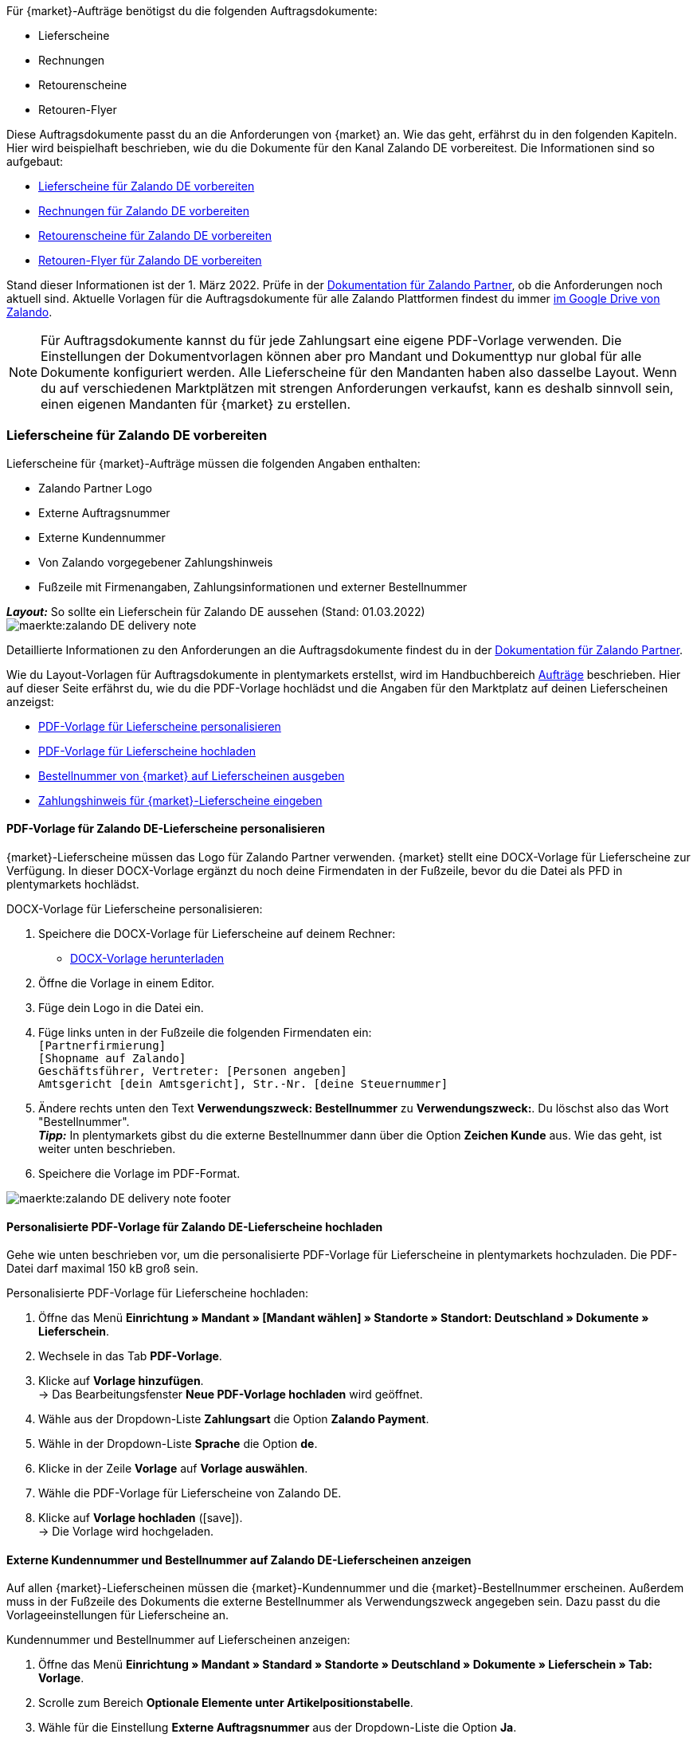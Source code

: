 Für {market}-Aufträge benötigst du die folgenden Auftragsdokumente:

* Lieferscheine
* Rechnungen
* Retourenscheine
* Retouren-Flyer

Diese Auftragsdokumente passt du an die Anforderungen von {market} an. Wie das geht, erfährst du in den folgenden Kapiteln. Hier wird beispielhaft beschrieben, wie du die Dokumente für den Kanal Zalando DE vorbereitest. Die Informationen sind so aufgebaut:

* <<#delivery-notes, Lieferscheine für Zalando DE vorbereiten>>
* <<#invoices, Rechnungen für Zalando DE vorbereiten>>
* <<#return-notes, Retourenscheine für Zalando DE vorbereiten>>
* <<#return-flyers, Retouren-Flyer für Zalando DE vorbereiten>>

Stand dieser Informationen ist der 1. März 2022. Prüfe in der link:https://partnerportal.zalando.com/partners/s/article/Delivery-Documentation[Dokumentation für Zalando Partner], ob die Anforderungen noch aktuell sind.
Aktuelle Vorlagen für die Auftragsdokumente für alle Zalando Plattformen findest du immer link:https://drive.google.com/drive/folders/1lhAU2lfUWgWsRmTJFRP_VXilj2bSsm19[im Google Drive von Zalando].

NOTE: Für Auftragsdokumente kannst du für jede Zahlungsart eine eigene PDF-Vorlage verwenden. Die Einstellungen der Dokumentvorlagen können aber pro Mandant und Dokumenttyp nur global für alle Dokumente konfiguriert werden. Alle Lieferscheine für den Mandanten haben also dasselbe Layout. Wenn du auf verschiedenen Marktplätzen mit strengen Anforderungen verkaufst, kann es deshalb sinnvoll sein, einen eigenen Mandanten für {market} zu erstellen.

[#delivery-notes]
=== Lieferscheine für Zalando DE vorbereiten

Lieferscheine für {market}-Aufträge müssen die folgenden Angaben enthalten:

* Zalando Partner Logo
* Externe Auftragsnummer
* Externe Kundennummer
* Von Zalando vorgegebener Zahlungshinweis
* Fußzeile mit Firmenangaben, Zahlungsinformationen und externer Bestellnummer

[.collapseBox]
.*_Layout:_* So sollte ein Lieferschein für Zalando DE aussehen (Stand: 01.03.2022)
--
image::maerkte:zalando-DE-delivery-note.png[]
--

Detaillierte Informationen zu den Anforderungen an die Auftragsdokumente findest du in der link:https://partnerportal.zalando.com/partners/s/article/Delivery-Documentation[Dokumentation für Zalando Partner].

Wie du Layout-Vorlagen für Auftragsdokumente in plentymarkets erstellst, wird im Handbuchbereich xref:auftraege:auftragsdokumente.adoc#170[Aufträge] beschrieben. Hier auf dieser Seite erfährst du, wie du die PDF-Vorlage hochlädst und die Angaben für den Marktplatz auf deinen Lieferscheinen anzeigst:

* <<#delivery-pdf-personalize, PDF-Vorlage für Lieferscheine personalisieren>>
* <<#delivery-pdf-upload, PDF-Vorlage für Lieferscheine hochladen>>
* <<#delivery-show-numbers, Bestellnummer von {market} auf Lieferscheinen ausgeben>>
* <<#delivery-payment-note, Zahlungshinweis für {market}-Lieferscheine eingeben>>

[#delivery-pdf-personalize]
==== PDF-Vorlage für Zalando DE-Lieferscheine personalisieren

{market}-Lieferscheine müssen das Logo für Zalando Partner verwenden. {market} stellt eine DOCX-Vorlage für Lieferscheine zur Verfügung. In dieser DOCX-Vorlage ergänzt du noch deine Firmendaten in der Fußzeile, bevor du die Datei als PFD in plentymarkets hochlädst.

[.instruction]
DOCX-Vorlage für Lieferscheine personalisieren:

. Speichere die DOCX-Vorlage für Lieferscheine auf deinem Rechner:
  * link:https://docs.google.com/document/d/12QhWB2zi-Jb6IIrGDNnwdy7cXyodYFW5/edit[DOCX-Vorlage herunterladen]
. Öffne die Vorlage in einem Editor.
. Füge dein Logo in die Datei ein.
. Füge links unten in der Fußzeile die folgenden Firmendaten ein: +
    `[Partnerfirmierung]` +
    `[Shopname auf Zalando]` +
    `Geschäftsführer, Vertreter: [Personen angeben]` +
    `Amtsgericht [dein Amtsgericht], Str.-Nr. [deine Steuernummer]`
. Ändere rechts unten den Text *Verwendungszweck: Bestellnummer* zu *Verwendungszweck:*. Du löschst also das Wort "Bestellnummer". +
*_Tipp:_* In plentymarkets gibst du die externe Bestellnummer dann über die Option *Zeichen Kunde* aus. Wie das geht, ist weiter unten beschrieben.
. Speichere die Vorlage im PDF-Format.

image::maerkte:zalando-DE-delivery-note-footer.png[]

[#delivery-pdf-upload]
==== Personalisierte PDF-Vorlage für Zalando DE-Lieferscheine hochladen

Gehe wie unten beschrieben vor, um die personalisierte PDF-Vorlage für Lieferscheine in plentymarkets hochzuladen. Die PDF-Datei darf maximal 150 kB groß sein.

[.instruction]
Personalisierte PDF-Vorlage für Lieferscheine hochladen:

. Öffne das Menü *Einrichtung » Mandant » [Mandant wählen] » Standorte » Standort: Deutschland » Dokumente » Lieferschein*.
. Wechsele in das Tab *PDF-Vorlage*.
. Klicke auf *Vorlage hinzufügen*. +
→ Das Bearbeitungsfenster *Neue PDF-Vorlage hochladen* wird geöffnet.
. Wähle aus der Dropdown-Liste *Zahlungsart* die Option *Zalando Payment*.
. Wähle in der Dropdown-Liste *Sprache* die Option *de*.
. Klicke in der Zeile *Vorlage* auf *Vorlage auswählen*.
. Wähle die PDF-Vorlage für Lieferscheine von Zalando DE.
. Klicke auf *Vorlage hochladen* (icon:save[set=plenty]). +
→ Die Vorlage wird hochgeladen.

[#delivery-show-numbers]
==== Externe Kundennummer und Bestellnummer auf Zalando DE-Lieferscheinen anzeigen

Auf allen {market}-Lieferscheinen müssen die {market}-Kundennummer und die {market}-Bestellnummer erscheinen.
Außerdem muss in der Fußzeile des Dokuments die externe Bestellnummer als Verwendungszweck angegeben sein.
Dazu passt du die Vorlageeinstellungen für Lieferscheine an.

[.instruction]
Kundennummer und Bestellnummer auf Lieferscheinen anzeigen:

. Öffne das Menü *Einrichtung » Mandant » Standard » Standorte » Deutschland » Dokumente » Lieferschein » Tab: Vorlage*.
. Scrolle zum Bereich *Optionale Elemente unter Artikelpositionstabelle*.
. Wähle für die Einstellung *Externe Auftragsnummer* aus der Dropdown-Liste die Option *Ja*.
. Wähle für die Einstellung *Externe Kundennummer* aus der Dropdown-Liste die Option *Ja*.
. Scrolle zur Option *Zeichen Kunde*. Über diese Option gibst du in der Fußzeile die externe Bestellnummer aus, die Kund:innen als Verwendungszweck angeben müssen.
. Wähle die Koordinaten für die Option *Zeichen Kunde* so, dass die Nummer korrekt hinter dem Text *Verwendungszweck:* ausgegeben wird.
. Speichere (icon:save[set=plenty]) die Einstellungen. +
*_Tipp:_* Füge in diesem Menü gleich auch den <<#payment-note, Zahlungshinweis>> hinzu.

[#payment-note]
==== Zahlungshinweis für Zalando DE-Lieferscheine eingeben

Auf allen {market}-Lieferscheinen muss ein von {market} vorgegebener Zahlungshinweis erscheinen. Gehe wie unten beschrieben vor, um diesen Zahlungshinweis auf Lieferscheinen für {market} einzugeben.

[.instruction]
Zahlungshinweis für Lieferscheine eingeben:

. Klappe die Info-Box "Textvorlage: Zahlungshinweis für Zalando DE-Lieferscheine" unterhalb dieser Beschreibung auf.
. Kopiere den Text in die Zwischenablage.
. Öffne das Menü *Einrichtung » Mandant » Standard » Standorte » Deutschland » Dokumente » Lieferschein » Tab: Vorlage*.
. Navigiere im Bereich *Optionale Elemente unter Artikelpositionstabelle* zu der Einstellung *Zahlungshinweis*.
. Gehe zu einem Eingabefeld, das noch keine Zahlungshinweise enthält.
. Wähle aus der Dropdown-Liste *Zahlungsart: bitte wählen* dieses Eingabefelds die Option *Zalando Payment*.
. Kopiere den Zahlungshinweis von {market} in das Eingabefeld.
. Speichere (icon:save[set=plenty]) die Einstellungen.

[.collapseBox]
.Textvorlage: Zahlungshinweis für Zalando DE-Lieferscheine
--
*Hinweis:* Solltest du die Zahlart Rechnung gewählt haben, ist dir von Zalando bereits die Bestellbestätigung mit dem Verweis auf den zu zahlenden Gesamtbetrag per E-Mail zugestellt worden.

Hast du noch Fragen zu deiner Bestellung? Besuche unsere Hilfeseiten unter www.zalando.de/faq - darüber kannst du uns auch kontaktieren.

Bitte behandle die Ware sorgsam, da diese bei Nichtgefallen nur ungetragen und unbeschädigt retourniert werden kann.
--

[#invoices]
=== Rechnungen für Zalando DE vorbereiten

Rechnungen für {market}-Aufträge müssen die folgenden Angaben enthalten:

* Dein Logo
* Zalando Partner Logo
* Externe Auftragsnummer
* Von Zalando vorgegebener Zahlungshinweis
* Fußzeile mit Firmenangaben, Zahlungsinformationen und externer Bestellnummer

[.collapseBox]
.*_Layout:_* So sollte eine Rechnung für Zalando DE aussehen (Stand: 01.03.2022)
--
image::maerkte:zalando-DE-invoice.png[]
--

Detaillierte Informationen zu den Anforderungen an die Auftragsdokumente findest du in der link:https://partnerportal.zalando.com/partners/s/article/Delivery-Documentation[Dokumentation für Zalando Partner].

Wie du Layout-Vorlagen für Auftragsdokumente in plentymarkets erstellst, wird im Handbuchbereich xref:auftraege:auftragsdokumente.adoc#170[Aufträge] beschrieben. Hier auf dieser Seite erfährst du, wie du die PDF-Vorlage hochlädst und die Angaben für den Marktplatz auf deinen Lieferscheinen anzeigst:

* <<#invoice-pdf-personalize, PDF-Vorlage für Rechnungen personalisieren>>
* <<#invoice-pdf-upload, PDF-Vorlage für Rechnungen hochladen>>
* <<#invoice-show-numbers, Bestellnummer von {market} auf Rechnungen ausgeben>>
* <<#invoice-payment-note, Zahlungshinweis für {market}-Rechnungen eingeben>>

[#invoice-pdf-personalize]
==== PDF-Vorlage für Zalando DE-Rechnungen personalisieren

{market}-Rechnungen müssen den Vorgaben von Zalando entsprechen. {market} stellt eine DOCX-Vorlage für Rechnungen zur Verfügung. Passe diese Vorlage an, bevor du die Datei als PFD in plentymarkets hochlädst.

[.instruction]
DOCX-Vorlage für Rechnungen personalisieren:

. Speichere die DOCX-Vorlage für Rechnungen auf deinem Rechner:
  ** link:https://docs.google.com/document/d/1IX52AcKSyxR0jFLNDGOdOzJRZYQ5tvIk/edit#heading=h.gjdgxs[DOCX-Vorlage herunterladen]
. Öffne die Vorlage in einem Editor.
. Füge dein Logo in die Datei ein.
. Füge links unten in der Fußzeile die folgenden Firmendaten ein: +
    `[Partnerfirmierung]` +
    `[Shopname auf Zalando]` +
    `[Geschäftsführer:in, Registergericht, Registernummer, Ust-ID-Nummer]` +
. Ändere rechts unten den Text *Verwendungszweck: Bestellnummer* zu *Verwendungszweck:*. Du löschst also das Wort "Bestellnummer". +
*_Tipp:_* In plentymarkets gibst du die externe Bestellnummer dann über die Option *Zeichen Kunde* aus. Wie das geht, ist weiter unten beschrieben.
. Speichere die Vorlage im PDF-Format.

image::maerkte:zalando-DE-invoice-footer.png[]

[#invoice-pdf-upload]
==== Personalisierte PDF-Vorlage für Zalando DE-Rechnungen hochladen

Gehe wie unten beschrieben vor, um die personalisierte PDF-Vorlage für Rechnungen in plentymarkets hochzuladen. Die PDF-Datei darf maximal 150 kB groß sein.

[.instruction]
Personalisierte PDF-Vorlage für Rechnungen hochladen:

. Öffne das Menü *Einrichtung » Mandant » [Mandant wählen] » Standorte » Standort: Deutschland » Dokumente » Rechnung*.
. Wechsele in das Tab *PDF-Vorlage*.
. Klicke auf *Vorlage hinzufügen*. +
→ Das Bearbeitungsfenster *Neue PDF-Vorlage hochladen* wird geöffnet.
. Wähle aus der Dropdown-Liste *Zahlungsart* die Option *Zalando Payment*.
. Wähle in der Dropdown-Liste *Sprache* die Option *de*.
. Klicke in der Zeile *Vorlage* auf *Vorlage auswählen*.
. Wähle die PDF-Vorlage für Rechnungen von Zalando DE.
. Klicke auf *Vorlage hochladen* (icon:save[set=plenty]). +
→ Die Vorlage wird hochgeladen.

[#invoice-show-numbers]
==== Externe Kundennummer und Bestellnummer auf Zalando DE-Rechnungen anzeigen

Auf allen {market}-Rechnungen müssen die {market}-Kundennummer und die {market}-Bestellnummer erscheinen.
Außerdem muss in der Fußzeile des Dokuments die externe Bestellnummer als Verwendungszweck angegeben sein.
Dazu passt du die Vorlageeinstellungen für Rechnungen an.

[.instruction]
Kundennummer und Bestellnummer von {market} auf Rechnungen anzeigen:

. Öffne das Menü *Einrichtung » Mandant » Standard » Standorte » Deutschland » Dokumente » Rechnung » Tab: Vorlage*.
. Scrolle zum Bereich *Optionale Elemente unter Artikelpositionstabelle*.
. Wähle für die Einstellung *Externe Auftragsnummer* aus der Dropdown-Liste die Option *Ja*.
. Wähle für die Einstellung *Externe Kundennummer* aus der Dropdown-Liste die Option *Ja*.
. Scrolle zur Option *Zeichen Kunde*. Über diese Option gibst du in der Fußzeile die externe Bestellnummer aus, die Kund:innen als Verwendungszweck angeben müssen.
. Wähle die Koordinaten für die Option *Zeichen Kunde* so, dass die Nummer korrekt hinter dem Text *Verwendungszweck:* ausgegeben wird.
. Speichere (icon:save[set=plenty]) die Einstellungen. +
*_Tipp:_* Füge in diesem Menü gleich auch den <<#invoice-payment-note, Zahlungshinweis>> hinzu.

[#invoice-payment-note]
==== Zahlungshinweis für Zalando DE-Rechnungen eingeben

Auf allen {market}-Rechnungen muss ein von {market} vorgegebener Zahlungshinweis erscheinen. Gehe wie unten beschrieben vor, um diesen Zahlungshinweis auf Rechnungen für {market} einzugeben.

[.instruction]
Zahlungshinweis für Rechnungen eingeben:

. Klappe die Info-Box "Textvorlage: Zahlungshinweis für Zalando DE-Rechnungen" unterhalb dieser Beschreibung auf.
. Kopiere den Text in die Zwischenablage.
. Öffne das Menü *Einrichtung » Mandant » Standard » Standorte » Deutschland » Dokumente » Rechnung » Tab: Vorlage*.
. Navigiere im Bereich *Optionale Elemente unter Artikelpositionstabelle* zu der Einstellung *Zahlungshinweis*.
. Gehe zu einem Eingabefeld, das noch keine Zahlungshinweise enthält.
. Wähle aus der Dropdown-Liste *Zahlungsart: bitte wählen* dieses Eingabefelds die Option *Zalando Payment*.
. Kopiere den Zahlungshinweis von {market} in das Eingabefeld.
. Speichere (icon:save[set=plenty]) die Einstellungen.

[#16003-1]
[.collapseBox]
.Textvorlage: Zahlungshinweis für Zalando DE-Rechnungen
--
*Hinweis:* Solltest du die Zahlart Rechnung gewählt haben, ist dir von Zalando bereits die Bestellbestätigung mit dem Verweis auf den zu zahlenden Gesamtbetrag per E-Mail zugestellt worden.

Hast du noch Fragen zu deiner Bestellung? Besuche unsere Hilfeseiten unter www.zalando.de/faq - darüber kannst du uns auch kontaktieren.

*Bitte überweise ausstehende Beträge ausschließlich an Zalando.*
--

[#return-notes]
=== Rücksendescheine für Zalando DE vorbereiten

Rücksendescheine für {market}-Aufträge müssen die folgenden Angaben enthalten:

* Dein Logo
* Zalando Partner Logo
* Externe Auftragsnummer
* Externe Kundennummer
* Von Zalando vorgegebener Retourenhinweis

[.collapseBox]
.*_Layout:_* So sollte ein Rücksendeschein für Zalando DE aussehen (Stand: 01.03.2022)
--

* Den Hinweis zu Retouren von Kosmetik benötigst du nur, wenn du Kosmetikartikel verkaufst.

image::maerkte:zalando-DE-return-note.png[]
--

Detaillierte Informationen zu den Anforderungen an die Auftragsdokumente findest du in der link:https://partnerportal.zalando.com/partners/s/article/Delivery-Documentation[Dokumentation für Zalando Partner].

Wie du Layout-Vorlagen für Auftragsdokumente in plentymarkets erstellst, wird im Handbuchbereich xref:auftraege:auftragsdokumente.adoc#170[Aufträge] beschrieben. Hier auf dieser Seite erfährst du, wie du die PDF-Vorlage hochlädst und die Angaben für den Marktplatz auf deinen Lieferscheinen anzeigst:

* <<#return-pdf-personalize, PDF-Vorlage für Rücksendescheine personalisieren>>
* <<#return-pdf-upload, PDF-Vorlage für Rücksendescheine hochladen>>
* <<#return-show-numbers, Bestellnummer von {market} auf Rücksendescheinen ausgeben>>
* <<#return-payment-note, Zahlungshinweis für {market}-Rücksendescheinen eingeben>>

[#return-pdf-personalize]
==== PDF-Vorlage für Rücksendescheine personalisieren

{market}-Rücksendescheine müssen den Vorgaben von Zalando entsprechen. {market} stellt eine DOCX-Vorlage für Lieferscheine zur Verfügung. Passe diese Vorlage an, bevor du die Datei als PFD in plentymarkets hochlädst.

[.instruction]
DOCX-Vorlage für Rücksendescheine personalisieren:

. Speichere die DOCX-Vorlage für Rücksendescheine von {market} auf deinem Rechner:
  * link:https://docs.google.com/document/d/1VIqWdUWAqQ6RwdRKM76G5VIVl9itKTN2csiBjpOuS9U/edit[DOCX-Vorlage für Retouren mit DHL herunterladen]
  * link:https://docs.google.com/document/d/1CLsRF66S8RfKmXOl68Av5Q6Y1ccrCt6Wpu20ZNm4TLc/edit[DOCX-Vorlage für Retouren mit entweder DHL oder Hermes herunterladen]
. Öffne die Vorlage in einem Editor.
. Füge dein Logo in die Datei ein.
. Lösche die Teile des Dokuments, die beim Generieren eines Rücksendescheins automatisch eingefügt werden. +
*_Tipp:_* Um die Layout-Vorgaben von Zalando zu erfüllen empfehlen wir dir, die Retourenhinweise in der PDF-Vorlage zu lassen. Wenn du keine Kosmetikartikel verkaufst, löschst du dann nur den Hinweis zu Kosmetikretouren.
. Speichere die Vorlage im PDF-Format.

[#invoice-pdf-upload]
==== Personalisierte PDF-Vorlage für Rücksendescheine hochladen

Gehe wie unten beschrieben vor, um die personalisierte PDF-Vorlage für Rücksendescheine in plentymarkets hochzuladen. Die PDF-Datei darf maximal 150 kB groß sein.

[.instruction]
Personalisierte PDF-Vorlage für Rücksendescheine hochladen:

. Öffne das Menü *Einrichtung » Mandant » [Mandant wählen] » Standorte » Standort: Deutschland » Dokumente » Rücksendeschein*.
. Wechsele in das Tab *PDF-Vorlage*.
. Klicke auf *Vorlage hinzufügen*. +
→ Das Bearbeitungsfenster *Neue PDF-Vorlage hochladen* wird geöffnet.
. Wähle aus der Dropdown-Liste *Zahlungsart* die Option *Zalando Payment*.
. Wähle in der Dropdown-Liste *Sprache* die Option *de*.
. Klicke in der Zeile *Vorlage* auf *Vorlage auswählen*.
. Wähle die PDF-Vorlage für Rücksendescheine von Zalando.
. Klicke auf *Vorlage hochladen* (icon:save[set=plenty]). +
→ Die Vorlage wird hochgeladen.

[#return-show-numbers]
==== Kundennummer und Bestellnummer auf Rücksendescheinen anzeigen

Auf allen {market}-Rücksendescheinen müssen die {market}-Kundennummer und die {market}-Bestellnummer erscheinen. Dazu passt du die Vorlageeinstellungen für Rücksendescheine an.

[.instruction]
Kundennummer und Bestellnummer von {market} auf Rücksendescheinen anzeigen:

. Öffne das Menü *Einrichtung » Mandant » Standard » Standorte » Deutschland » Dokumente » Rücksendeschein » Tab: Vorlage*.
. Scrolle zum Bereich *Optionale Elemente unter Artikelpositionstabelle*.
. Wähle für die Einstellung *Externe Auftragsnummer* aus der Dropdown-Liste die Option *Ja*.
. Wähle für die Einstellung *Externe Kundennummer* aus der Dropdown-Liste die Option *Ja*.
. Speichere (icon:save[set=plenty]) die Einstellungen.

[#return-flyers]
=== Retouren-Flyer vorbereiten

Aufträgen muss zusätzlich zum Rücksendeschein auch ein Retouren-Flyer beiliegen. Der Retouren-Flyer ist ein von Zalando vorgegebenes PDF-Dokument, an dem du selbst keine Änderungen vornimmst. Beachte deshalb die folgenden Empfehlungen:

* Die PDF-Vorlagen für Rücksendescheine von {market} findest du link:https://drive.google.com/drive/folders/1Y7sf8QqkfdtnmKJLoAlRNsAFpe8Rpode[hier]. +
*_Tipp:_* Wähle die PDF-Vorlage, die zu deinem Versanddienstleister für Retouren passt.
* Lade die PDF-Vorlage wie die anderen PDF-Vorlagen in plentymarkets hoch. Wähle einen plentymarkets Dokumenttyp, den du für diesen Mandanten für keine anderen Verkaufskanäle nutzt. Wähle zum Beispiel den Dokumenttyp *Abhol-/Lieferschein*.
* Entferne im Tab *Vorlage* des Dokumenttyps alle optionalen Felder. Lege für Pflichtfelder Koordinaten fest, die außerhalb des sichtbaren Dokumentbereichs liegen.

[#multilingual-payment-methods]
=== _Besonderheit:_ Eigene Auftragsdokumente für Österreich, Belgien, Schweiz

In plentymarkets kann pro Kombination aus Zahlungsart und Sprache nur ein Auftragsdokument definiert werden. Zalando gibt aber für jedes Land eigene Pflichtangaben für Auftragsdokumente vor. Zum Beispiel unterscheiden sich die Bankdaten und die Links zu den FAQ von Land zu Land. Zu Problemen führt das, wenn in mehreren Ländern dieselbe Sprache oder in einem Land mehrere Sprachen gesprochen wird.

Deshalb benötigst du für die folgenden Länder eigene Zahlungsarten:

* Österreich (AT)
* Belgien (BE)
* Schweiz (CH)

Damit du für diese Länder separate Vorlagen für Auftragsdokumente erstellen kannst, gibt es für diese Länder eigene Zahlungsarten.

Beachte die folgenden Besonderheiten:

* Die Zahlungsarten für Österreich, Belgien und die Schweiz werden im Menü für Dokumente erst sichtbar, nachdem Zalando die Plattform für dein Zalando-Konto aktiviert hat. +
*_Wichtig:_* Aus technischen Gründen kann es nach der Aktivierung noch bis zu 24 Stunden dauern, bis die Zahlungsart im plentymarkets Backend verfügbar ist.
* An eingehenden Aufträgen wird die Zahlungsart nur gespeichert, wenn du eine Vorlage für diese Zahlungsart erstellt hast. Dabei spielt es keine Rolle, für welchen Mandanten, Sprache oder welches Dokument die Vorlage gespeichert wurde. Sobald bei einem Dokument eine Vorlage für eine der Zahlungsarten gespeichert wurde, wird diese Zahlungsart den ab dann eingehenden Aufträgen aus diesem Land zugeordnet.

